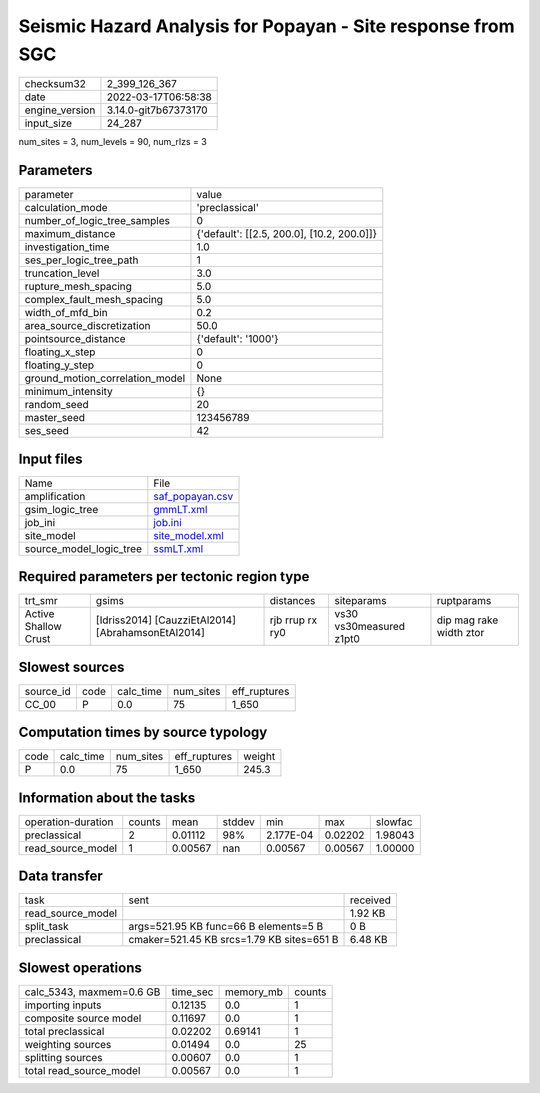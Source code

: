 Seismic Hazard Analysis for Popayan - Site response from SGC
============================================================

+----------------+----------------------+
| checksum32     | 2_399_126_367        |
+----------------+----------------------+
| date           | 2022-03-17T06:58:38  |
+----------------+----------------------+
| engine_version | 3.14.0-git7b67373170 |
+----------------+----------------------+
| input_size     | 24_287               |
+----------------+----------------------+

num_sites = 3, num_levels = 90, num_rlzs = 3

Parameters
----------
+---------------------------------+--------------------------------------------+
| parameter                       | value                                      |
+---------------------------------+--------------------------------------------+
| calculation_mode                | 'preclassical'                             |
+---------------------------------+--------------------------------------------+
| number_of_logic_tree_samples    | 0                                          |
+---------------------------------+--------------------------------------------+
| maximum_distance                | {'default': [[2.5, 200.0], [10.2, 200.0]]} |
+---------------------------------+--------------------------------------------+
| investigation_time              | 1.0                                        |
+---------------------------------+--------------------------------------------+
| ses_per_logic_tree_path         | 1                                          |
+---------------------------------+--------------------------------------------+
| truncation_level                | 3.0                                        |
+---------------------------------+--------------------------------------------+
| rupture_mesh_spacing            | 5.0                                        |
+---------------------------------+--------------------------------------------+
| complex_fault_mesh_spacing      | 5.0                                        |
+---------------------------------+--------------------------------------------+
| width_of_mfd_bin                | 0.2                                        |
+---------------------------------+--------------------------------------------+
| area_source_discretization      | 50.0                                       |
+---------------------------------+--------------------------------------------+
| pointsource_distance            | {'default': '1000'}                        |
+---------------------------------+--------------------------------------------+
| floating_x_step                 | 0                                          |
+---------------------------------+--------------------------------------------+
| floating_y_step                 | 0                                          |
+---------------------------------+--------------------------------------------+
| ground_motion_correlation_model | None                                       |
+---------------------------------+--------------------------------------------+
| minimum_intensity               | {}                                         |
+---------------------------------+--------------------------------------------+
| random_seed                     | 20                                         |
+---------------------------------+--------------------------------------------+
| master_seed                     | 123456789                                  |
+---------------------------------+--------------------------------------------+
| ses_seed                        | 42                                         |
+---------------------------------+--------------------------------------------+

Input files
-----------
+-------------------------+--------------------------------------+
| Name                    | File                                 |
+-------------------------+--------------------------------------+
| amplification           | `saf_popayan.csv <saf_popayan.csv>`_ |
+-------------------------+--------------------------------------+
| gsim_logic_tree         | `gmmLT.xml <gmmLT.xml>`_             |
+-------------------------+--------------------------------------+
| job_ini                 | `job.ini <job.ini>`_                 |
+-------------------------+--------------------------------------+
| site_model              | `site_model.xml <site_model.xml>`_   |
+-------------------------+--------------------------------------+
| source_model_logic_tree | `ssmLT.xml <ssmLT.xml>`_             |
+-------------------------+--------------------------------------+

Required parameters per tectonic region type
--------------------------------------------
+----------------------+----------------------------------------------------+-----------------+-------------------------+-------------------------+
| trt_smr              | gsims                                              | distances       | siteparams              | ruptparams              |
+----------------------+----------------------------------------------------+-----------------+-------------------------+-------------------------+
| Active Shallow Crust | [Idriss2014] [CauzziEtAl2014] [AbrahamsonEtAl2014] | rjb rrup rx ry0 | vs30 vs30measured z1pt0 | dip mag rake width ztor |
+----------------------+----------------------------------------------------+-----------------+-------------------------+-------------------------+

Slowest sources
---------------
+-----------+------+-----------+-----------+--------------+
| source_id | code | calc_time | num_sites | eff_ruptures |
+-----------+------+-----------+-----------+--------------+
| CC_00     | P    | 0.0       | 75        | 1_650        |
+-----------+------+-----------+-----------+--------------+

Computation times by source typology
------------------------------------
+------+-----------+-----------+--------------+--------+
| code | calc_time | num_sites | eff_ruptures | weight |
+------+-----------+-----------+--------------+--------+
| P    | 0.0       | 75        | 1_650        | 245.3  |
+------+-----------+-----------+--------------+--------+

Information about the tasks
---------------------------
+--------------------+--------+---------+--------+-----------+---------+---------+
| operation-duration | counts | mean    | stddev | min       | max     | slowfac |
+--------------------+--------+---------+--------+-----------+---------+---------+
| preclassical       | 2      | 0.01112 | 98%    | 2.177E-04 | 0.02202 | 1.98043 |
+--------------------+--------+---------+--------+-----------+---------+---------+
| read_source_model  | 1      | 0.00567 | nan    | 0.00567   | 0.00567 | 1.00000 |
+--------------------+--------+---------+--------+-----------+---------+---------+

Data transfer
-------------
+-------------------+-------------------------------------------+----------+
| task              | sent                                      | received |
+-------------------+-------------------------------------------+----------+
| read_source_model |                                           | 1.92 KB  |
+-------------------+-------------------------------------------+----------+
| split_task        | args=521.95 KB func=66 B elements=5 B     | 0 B      |
+-------------------+-------------------------------------------+----------+
| preclassical      | cmaker=521.45 KB srcs=1.79 KB sites=651 B | 6.48 KB  |
+-------------------+-------------------------------------------+----------+

Slowest operations
------------------
+--------------------------+----------+-----------+--------+
| calc_5343, maxmem=0.6 GB | time_sec | memory_mb | counts |
+--------------------------+----------+-----------+--------+
| importing inputs         | 0.12135  | 0.0       | 1      |
+--------------------------+----------+-----------+--------+
| composite source model   | 0.11697  | 0.0       | 1      |
+--------------------------+----------+-----------+--------+
| total preclassical       | 0.02202  | 0.69141   | 1      |
+--------------------------+----------+-----------+--------+
| weighting sources        | 0.01494  | 0.0       | 25     |
+--------------------------+----------+-----------+--------+
| splitting sources        | 0.00607  | 0.0       | 1      |
+--------------------------+----------+-----------+--------+
| total read_source_model  | 0.00567  | 0.0       | 1      |
+--------------------------+----------+-----------+--------+